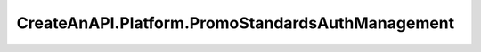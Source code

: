 CreateAnAPI.Platform.PromoStandardsAuthManagement
====================================================
